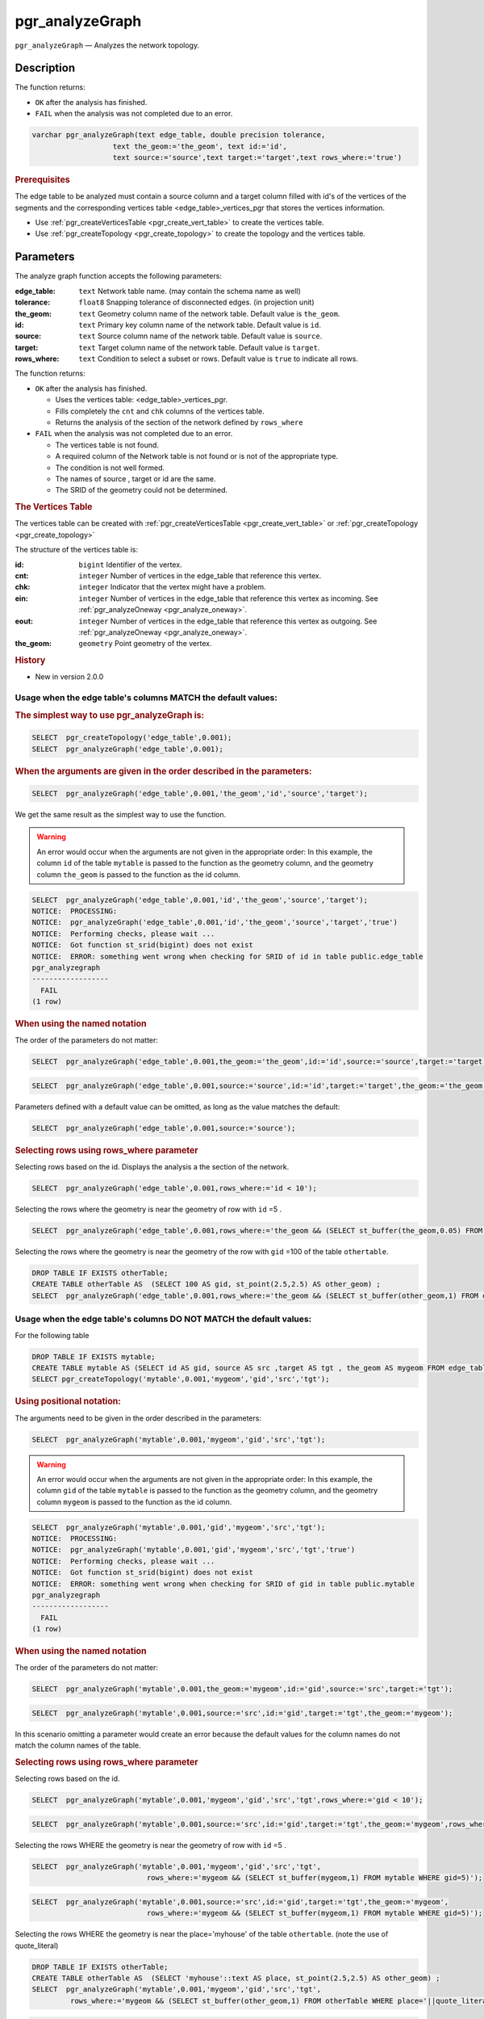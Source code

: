 ..
   ****************************************************************************
    pgRouting Manual
    Copyright(c) pgRouting Contributors

    This documentation is licensed under a Creative Commons Attribution-Share
    Alike 3.0 License: http://creativecommons.org/licenses/by-sa/3.0/
   ****************************************************************************

pgr_analyzeGraph
===============================================================================

``pgr_analyzeGraph`` — Analyzes the network topology.

Description
-------------------------------------------------------------------------------

The function returns:

- ``OK`` after the analysis has finished.
- ``FAIL`` when the analysis was not completed due to an error.

.. index::
	single: analyzeGraph(Complete Signature)

.. code-block:: sql

	varchar pgr_analyzeGraph(text edge_table, double precision tolerance,
                           text the_geom:='the_geom', text id:='id',
                           text source:='source',text target:='target',text rows_where:='true')

.. rubric:: Prerequisites

The  edge table to be analyzed must contain a source column and a target column filled with id's of the vertices of the segments and the corresponding vertices table <edge_table>_vertices_pgr that stores the vertices information.

- Use :ref:`pgr_createVerticesTable <pgr_create_vert_table>` to create the vertices table.
- Use :ref:`pgr_createTopology <pgr_create_topology>` to create the topology and the vertices table.

Parameters
-------------------------------------------------------------------------------

The analyze graph function accepts the following parameters:

:edge_table: ``text`` Network table name. (may contain the schema name as well)
:tolerance: ``float8`` Snapping tolerance of disconnected edges. (in projection unit)
:the_geom: ``text``  Geometry column name of the network table. Default value is ``the_geom``.
:id: ``text``  Primary key column name of the network table. Default value is ``id``.
:source: ``text`` Source column name of the network table. Default value is ``source``.
:target: ``text``  Target column name of the network table.  Default value is ``target``.
:rows_where: ``text``   Condition to select  a subset or rows.  Default value is ``true`` to indicate all rows.

The function returns:

- ``OK`` after the analysis has finished.

  * Uses the vertices table: <edge_table>_vertices_pgr.
  * Fills completely the ``cnt`` and ``chk`` columns of the vertices table.
  * Returns the analysis of the section of the network defined by  ``rows_where``

- ``FAIL`` when the analysis was not completed due to an error.

  * The vertices table is not found.
  * A required column of the Network table is not found or is not of the appropriate type.
  * The condition is not well formed.
  * The names of source , target or id are the same.
  * The SRID of the geometry could not be determined.


.. rubric:: The Vertices Table

The vertices table can be created with :ref:`pgr_createVerticesTable <pgr_create_vert_table>` or :ref:`pgr_createTopology <pgr_create_topology>`

The structure of the vertices table is:

:id: ``bigint`` Identifier of the vertex.
:cnt: ``integer`` Number of vertices in the edge_table that reference this vertex.
:chk: ``integer``  Indicator that the vertex might have a problem.
:ein: ``integer`` Number of vertices in the edge_table that reference this vertex as incoming. See :ref:`pgr_analyzeOneway <pgr_analyze_oneway>`.
:eout: ``integer`` Number of vertices in the edge_table that reference this vertex as outgoing. See :ref:`pgr_analyzeOneway <pgr_analyze_oneway>`.
:the_geom: ``geometry`` Point geometry of the vertex.

.. rubric:: History

* New in version 2.0.0

Usage when the edge table's columns MATCH the default values:
...............................................................................

.. rubric:: The simplest way to use pgr_analyzeGraph is:

.. code-block:: sql

	 SELECT  pgr_createTopology('edge_table',0.001);
	 SELECT  pgr_analyzeGraph('edge_table',0.001);

.. rubric:: When the arguments are given in the order described in the parameters:

.. code-block:: sql

	 SELECT  pgr_analyzeGraph('edge_table',0.001,'the_geom','id','source','target');

We get the same result as the simplest way to use the function.

.. warning::  | An error would occur when the arguments are not given in the appropriate order: In this example, the column ``id`` of the table ``mytable`` is passed to the function as the geometry column, and the geometry column ``the_geom`` is passed to the function as the id column.

.. code-block:: sql

    SELECT  pgr_analyzeGraph('edge_table',0.001,'id','the_geom','source','target');
    NOTICE:  PROCESSING:
    NOTICE:  pgr_analyzeGraph('edge_table',0.001,'id','the_geom','source','target','true')
    NOTICE:  Performing checks, please wait ...
    NOTICE:  Got function st_srid(bigint) does not exist
    NOTICE:  ERROR: something went wrong when checking for SRID of id in table public.edge_table
    pgr_analyzegraph
    ------------------
      FAIL
    (1 row)


.. rubric:: When using the named notation

The order of the parameters do not matter:

.. code-block:: sql

	 SELECT  pgr_analyzeGraph('edge_table',0.001,the_geom:='the_geom',id:='id',source:='source',target:='target');

.. code-block:: sql

	 SELECT  pgr_analyzeGraph('edge_table',0.001,source:='source',id:='id',target:='target',the_geom:='the_geom');

Parameters defined with a default value can be omitted, as long as the value matches the default:

.. code-block:: sql

	 SELECT  pgr_analyzeGraph('edge_table',0.001,source:='source');

.. rubric:: Selecting rows using rows_where parameter

Selecting rows based on the id. Displays the analysis a the section of the network.

.. code-block:: sql

	 SELECT  pgr_analyzeGraph('edge_table',0.001,rows_where:='id < 10');

Selecting the rows where the geometry is near the geometry of row with ``id`` =5 .

.. code-block:: sql

	 SELECT  pgr_analyzeGraph('edge_table',0.001,rows_where:='the_geom && (SELECT st_buffer(the_geom,0.05) FROM edge_table WHERE id=5)');

Selecting the rows where the geometry is near the geometry of the row with ``gid`` =100 of the table ``othertable``.

.. code-block:: sql

        DROP TABLE IF EXISTS otherTable;
	CREATE TABLE otherTable AS  (SELECT 100 AS gid, st_point(2.5,2.5) AS other_geom) ;
	SELECT  pgr_analyzeGraph('edge_table',0.001,rows_where:='the_geom && (SELECT st_buffer(other_geom,1) FROM otherTable WHERE gid=100)');



Usage when the edge table's columns DO NOT MATCH the default values:
...............................................................................

For the following table

.. code-block:: sql

	DROP TABLE IF EXISTS mytable;
	CREATE TABLE mytable AS (SELECT id AS gid, source AS src ,target AS tgt , the_geom AS mygeom FROM edge_table);
	SELECT pgr_createTopology('mytable',0.001,'mygeom','gid','src','tgt');

.. rubric:: Using positional notation:

The arguments need to be given in the order described in the parameters:

.. code-block:: sql

	 SELECT  pgr_analyzeGraph('mytable',0.001,'mygeom','gid','src','tgt');

.. warning::  | An error would occur when the arguments are not given in the appropriate order: In this example, the column ``gid`` of the table ``mytable`` is passed to the function as the geometry column, and the geometry column ``mygeom`` is passed to the function as the id column.

.. code-block:: sql

    SELECT  pgr_analyzeGraph('mytable',0.001,'gid','mygeom','src','tgt');
    NOTICE:  PROCESSING:
    NOTICE:  pgr_analyzeGraph('mytable',0.001,'gid','mygeom','src','tgt','true')
    NOTICE:  Performing checks, please wait ...
    NOTICE:  Got function st_srid(bigint) does not exist
    NOTICE:  ERROR: something went wrong when checking for SRID of gid in table public.mytable
    pgr_analyzegraph
    ------------------
      FAIL
    (1 row)



.. rubric:: When using the named notation

The order of the parameters do not matter:

.. code-block:: sql

	 SELECT  pgr_analyzeGraph('mytable',0.001,the_geom:='mygeom',id:='gid',source:='src',target:='tgt');

.. code-block:: sql

	 SELECT  pgr_analyzeGraph('mytable',0.001,source:='src',id:='gid',target:='tgt',the_geom:='mygeom');

In this scenario omitting a parameter would create an error because the default values for the column names do not match the column names of the table.


.. rubric:: Selecting rows using rows_where parameter

Selecting rows based on the id.

.. code-block:: sql

	 SELECT  pgr_analyzeGraph('mytable',0.001,'mygeom','gid','src','tgt',rows_where:='gid < 10');

.. code-block:: sql

	 SELECT  pgr_analyzeGraph('mytable',0.001,source:='src',id:='gid',target:='tgt',the_geom:='mygeom',rows_where:='gid < 10');

Selecting the rows WHERE the geometry is near the geometry of row with ``id`` =5 .

.. code-block:: sql

	 SELECT  pgr_analyzeGraph('mytable',0.001,'mygeom','gid','src','tgt',
	                            rows_where:='mygeom && (SELECT st_buffer(mygeom,1) FROM mytable WHERE gid=5)');

.. code-block:: sql

	 SELECT  pgr_analyzeGraph('mytable',0.001,source:='src',id:='gid',target:='tgt',the_geom:='mygeom',
	                            rows_where:='mygeom && (SELECT st_buffer(mygeom,1) FROM mytable WHERE gid=5)');

Selecting the rows WHERE the geometry is near the place='myhouse' of the table ``othertable``. (note the use of quote_literal)

.. code-block:: sql

        DROP TABLE IF EXISTS otherTable;
	CREATE TABLE otherTable AS  (SELECT 'myhouse'::text AS place, st_point(2.5,2.5) AS other_geom) ;
	SELECT  pgr_analyzeGraph('mytable',0.001,'mygeom','gid','src','tgt',
                 rows_where:='mygeom && (SELECT st_buffer(other_geom,1) FROM otherTable WHERE place='||quote_literal('myhouse')||')');

.. code-block:: sql

	 SELECT  pgr_analyzeGraph('mytable',0.001,source:='src',id:='gid',target:='tgt',the_geom:='mygeom',
                 rows_where:='mygeom && (SELECT st_buffer(other_geom,1) FROM otherTable WHERE place='||quote_literal('myhouse')||')');



Additional Examples
-------------------------------------------------------------------------------

.. code-block:: sql

	SELECT  pgr_createTopology('edge_table',0.001);
	SELECT pgr_analyzeGraph('edge_table', 0.001);
	NOTICE:  PROCESSING:
	NOTICE:  pgr_analyzeGraph('edge_table',0.001,'the_geom','id','source','target','true')
	NOTICE:  Performing checks, pelase wait...
	NOTICE:  Analyzing for dead ends. Please wait...
	NOTICE:  Analyzing for gaps. Please wait...
	NOTICE:  Analyzing for isolated edges. Please wait...
	NOTICE:  Analyzing for ring geometries. Please wait...
	NOTICE:  Analyzing for intersections. Please wait...
	NOTICE:              ANALYSIS RESULTS FOR SELECTED EDGES:
	NOTICE:                    Isolated segments: 2
	NOTICE:                            Dead ends: 7
	NOTICE:  Potential gaps found near dead ends: 1
	NOTICE:               Intersections detected: 1
	NOTICE:                      Ring geometries: 0

	 pgr_analyzeGraph
	--------------------
	 OK
	(1 row)

	SELECT  pgr_analyzeGraph('edge_table',0.001,rows_where:='id < 10');
	NOTICE:  PROCESSING:
	NOTICE:  pgr_analyzeGraph('edge_table',0.001,'the_geom','id','source','target','id < 10')
	NOTICE:  Performing checks, pelase wait...
	NOTICE:  Analyzing for dead ends. Please wait...
	NOTICE:  Analyzing for gaps. Please wait...
	NOTICE:  Analyzing for isolated edges. Please wait...
	NOTICE:  Analyzing for ring geometries. Please wait...
	NOTICE:  Analyzing for intersections. Please wait...
	NOTICE:              ANALYSIS RESULTS FOR SELECTED EDGES:
	NOTICE:                    Isolated segments: 0
	NOTICE:                            Dead ends: 4
	NOTICE:  Potential gaps found near dead ends: 0
	NOTICE:               Intersections detected: 0
	NOTICE:                      Ring geometries: 0

	 pgr_analyzeGraph
	--------------------
	 OK
	(1 row)

	SELECT  pgr_analyzeGraph('edge_table',0.001,rows_where:='id >= 10');
	NOTICE:  PROCESSING:
	NOTICE:  pgr_analyzeGraph('edge_table',0.001,'the_geom','id','source','target','id >= 10')
	NOTICE:  Performing checks, pelase wait...
	NOTICE:  Analyzing for dead ends. Please wait...
	NOTICE:  Analyzing for gaps. Please wait...
	NOTICE:  Analyzing for isolated edges. Please wait...
	NOTICE:  Analyzing for ring geometries. Please wait...
	NOTICE:  Analyzing for intersections. Please wait...
	NOTICE:              ANALYSIS RESULTS FOR SELECTED EDGES:
	NOTICE:                    Isolated segments: 2
	NOTICE:                            Dead ends: 8
	NOTICE:  Potential gaps found near dead ends: 1
	NOTICE:               Intersections detected: 1
	NOTICE:                      Ring geometries: 0

	 pgr_analyzeGraph
	--------------------
	 OK
	(1 row)

	-- Simulate removal of edges
	SELECT pgr_createTopology('edge_table', 0.001,rows_where:='id <17');
	SELECT pgr_analyzeGraph('edge_table', 0.001);
	NOTICE:  PROCESSING:
	NOTICE:  pgr_analyzeGraph('edge_table',0.001,'the_geom','id','source','target','true')
	NOTICE:  Performing checks, pelase wait...
	NOTICE:  Analyzing for dead ends. Please wait...
	NOTICE:  Analyzing for gaps. Please wait...
	NOTICE:  Analyzing for isolated edges. Please wait...
	NOTICE:  Analyzing for ring geometries. Please wait...
	NOTICE:  Analyzing for intersections. Please wait...
	NOTICE:              ANALYSIS RESULTS FOR SELECTED EDGES:
	NOTICE:                    Isolated segments: 0
	NOTICE:                            Dead ends: 3
	NOTICE:  Potential gaps found near dead ends: 0
	NOTICE:               Intersections detected: 0
	NOTICE:                      Ring geometries: 0

	 pgr_analyzeGraph
	--------------------
	 OK
	(1 row)
    SELECT pgr_createTopology('edge_table', 0.001,rows_where:='id <17');
    NOTICE:  PROCESSING:
    NOTICE:  pgr_createTopology('edge_table',0.001,'the_geom','id','source','target','id <17')
    NOTICE:  Performing checks, pelase wait .....
    NOTICE:  Creating Topology, Please wait...
    NOTICE:  -------------> TOPOLOGY CREATED FOR  16 edges
    NOTICE:  Rows with NULL geometry or NULL id: 0
    NOTICE:  Vertices table for table public.edge_table is: public.edge_table_vertices_pgr
    NOTICE:  ----------------------------------------------

	 pgr_analyzeGraph
	--------------------
	 OK
	(1 row)

    SELECT pgr_analyzeGraph('edge_table', 0.001);
    NOTICE:  PROCESSING:
    NOTICE:  pgr_analyzeGraph('edge_table',0.001,'the_geom','id','source','target','true')
    NOTICE:  Performing checks, pelase wait...
    NOTICE:  Analyzing for dead ends. Please wait...
    NOTICE:  Analyzing for gaps. Please wait...
    NOTICE:  Analyzing for isolated edges. Please wait...
    NOTICE:  Analyzing for ring geometries. Please wait...
    NOTICE:  Analyzing for intersections. Please wait...
    NOTICE:              ANALYSIS RESULTS FOR SELECTED EDGES:
    NOTICE:                    Isolated segments: 0
    NOTICE:                            Dead ends: 3
    NOTICE:  Potential gaps found near dead ends: 0
    NOTICE:               Intersections detected: 0
    NOTICE:                      Ring geometries: 0

	 pgr_analyzeGraph
	--------------------
	 OK
	(1 row)


The examples use the :doc:`sampledata` network.


See Also
-------------------------------------------------------------------------------

* :ref:`topology`  for an overview of a topology for routing algorithms.
* :ref:`pgr_analyze_oneway` to analyze directionality of the edges.
* :ref:`pgr_createVerticesTable <pgr_create_vert_table>` to reconstruct the vertices table based on the source and target information.
* :ref:`pgr_nodeNetwork <pgr_node_network>` to create nodes to a not noded edge table.

.. rubric:: Indices and tables

* :ref:`genindex`
* :ref:`search`
